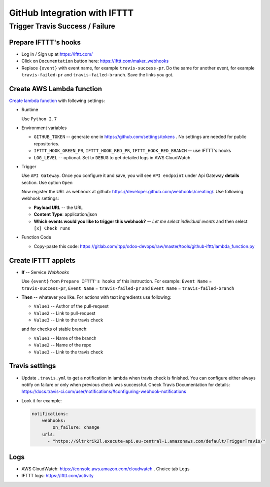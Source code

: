 ===============================
 GitHub Integration with IFTTT
===============================

Trigger Travis Success / Failure
================================

Prepare IFTTT's hooks
---------------------

* Log in / Sign up at https://ifttt.com/
* Click on ``Documentation`` button here: https://ifttt.com/maker_webhooks
* Replace ``{event}`` with event name, for example ``travis-success-pr``. Do the same for another event, for example ``travis-failed-pr`` and ``travis-failed-branch``. Save the links you got. 

Create AWS Lambda function
--------------------------

`Create lambda function <https://console.aws.amazon.com/lambda/>`__ with following settings:

* Runtime

  Use ``Python 2.7``

* Environment variables

  * ``GITHUB_TOKEN`` -- generate one in https://github.com/settings/tokens . No settings are needed for public repositories.
  * ``IFTTT_HOOK_GREEN_PR``, ``IFTTT_HOOK_RED_PR``, ``IFTTT_HOOK_RED_BRANCH`` -- use IFTTT's hooks
  * ``LOG_LEVEL`` -- optional. Set to ``DEBUG`` to get detailed logs in AWS CloudWatch.

* Trigger

  Use ``API Gateway``. Once you configure it and save, you will see ``API endpoint`` under Api Gateway **details** section. Use option ``Open``

  Now register the URL as webhook at github: https://developer.github.com/webhooks/creating/.
  Use following webhook settings:

  * **Payload URL** -- the URL
  * **Content Type**: application/json
  * **Which events would you like to trigger this webhook?** -- *Let me select individual events* and then select ``[x] Check runs``

* Function Code

  * Copy-paste this code: https://gitlab.com/itpp/odoo-devops/raw/master/tools/github-ifttt/lambda_function.py
  
Create IFTTT applets
--------------------

* **If** -- Service *Webhooks*

  Use ``{event}`` from ``Prepare IFTTT's hooks`` of this instruction. For example: ``Event Name`` = ``travis-success-pr``, ``Event Name`` = ``travis-failed-pr`` and ``Event Name`` = ``travis-failed-branch``

* **Then** -- whatever you like. For actions with text ingredients use following:

  * ``Value1`` -- Author of the pull-request
  * ``Value2`` -- Link to pull-request
  * ``Value3`` -- Link to the travis check
  
  and for checks of stable branch:
  
  * ``Value1`` -- Name of the branch
  * ``Value2`` -- Name of the repo
  * ``Value3`` -- Link to the travis check

Travis settings
---------------

* Update ``.travis.yml`` to get a notification in lambda when travis check is finished. You can configure either always notify on failure or only when previous check was successful. Check Travis Documentation for details: https://docs.travis-ci.com/user/notifications/#configuring-webhook-notifications

* Look it for example:

  .. code-block:: python

    notifications:
        webhooks: 
            on_failure: change 
        urls:
          - "https://9ltrkrik2l.execute-api.eu-central-1.amazonaws.com/default/TriggerTravis/" 
          
Logs
----

* AWS CloudWatch: https://console.aws.amazon.com/cloudwatch . Choice tab ``Logs``
* IFTTT logs: https://ifttt.com/activity


